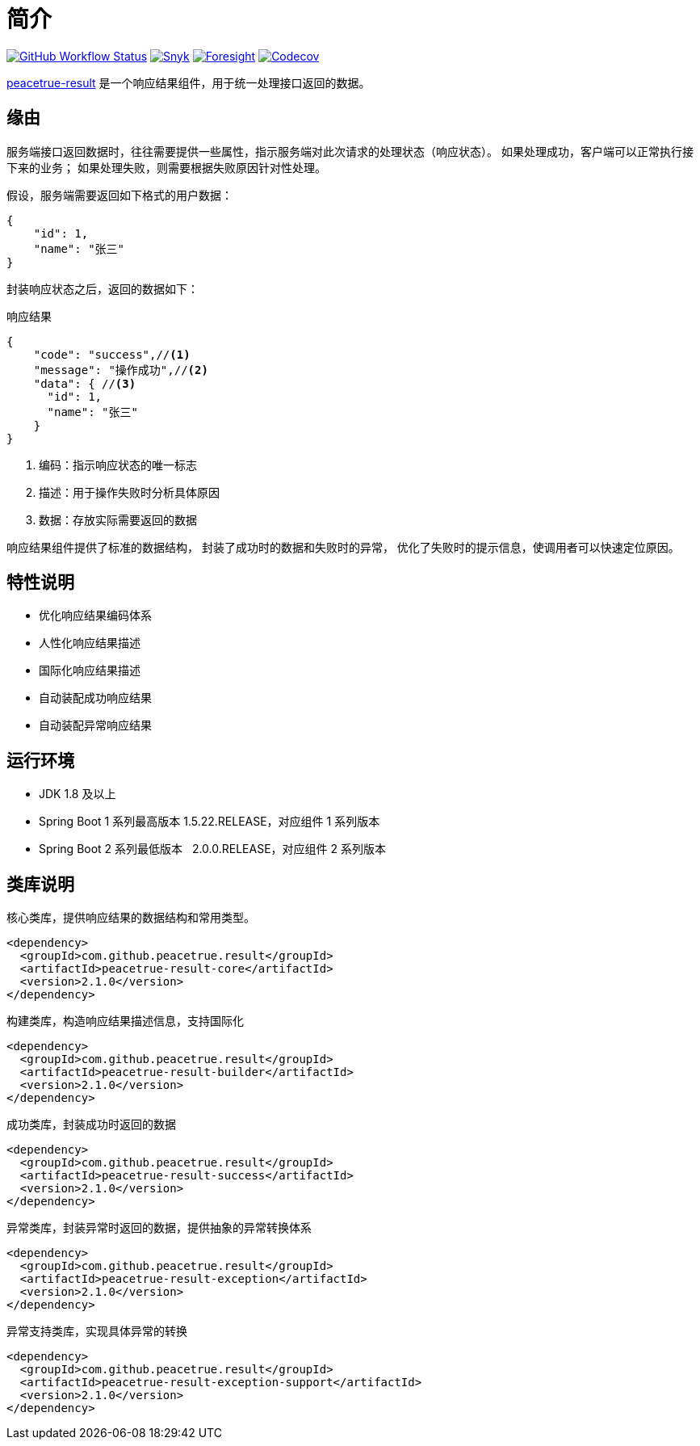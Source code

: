 = 简介
:website: https://peacetrue.github.io
:app-name: peacetrue-result
:foresight-repo-id: 876fc1b0-c84e-4df6-b970-5112bf6de4ad
:imagesdir: docs/antora/modules/ROOT/assets/images

image:https://img.shields.io/github/actions/workflow/status/peacetrue/{app-name}/main.yml?branch=master["GitHub Workflow Status",link="https://github.com/peacetrue/{app-name}/actions"]
image:https://snyk.io/test/github/peacetrue/{app-name}/badge.svg["Snyk",link="https://app.snyk.io/org/peacetrue"]
image:https://api-public.service.runforesight.com/api/v1/badge/success?repoId={foresight-repo-id}["Foresight",link="https://foresight.thundra.io/repositories/github/peacetrue/{app-name}/test-runs"]
image:https://img.shields.io/codecov/c/github/peacetrue/{app-name}/master["Codecov",link="https://app.codecov.io/gh/peacetrue/{app-name}"]

//@formatter:off
{website}/{app-name}/[{app-name}] 是一个响应结果组件，用于统一处理接口返回的数据。

== 缘由

服务端接口返回数据时，往往需要提供一些属性，指示服务端对此次请求的处理状态（响应状态）。
如果处理成功，客户端可以正常执行接下来的业务；
如果处理失败，则需要根据失败原因针对性处理。

//NOTE: HTTP 状态码也可以指示响应状态，但通常不能满足实际业务中的需求。

假设，服务端需要返回如下格式的用户数据：

[source%nowrap,json]
----
{
    "id": 1,
    "name": "张三"
}
----

封装响应状态之后，返回的数据如下：

.响应结果
[source%nowrap,json]
----
{
    "code": "success",//<1>
    "message": "操作成功",//<2>
    "data": { //<3>
      "id": 1,
      "name": "张三"
    }
}
----
<1> 编码：指示响应状态的唯一标志
<2> 描述：用于操作失败时分析具体原因
<3> 数据：存放实际需要返回的数据

响应结果组件提供了标准的数据结构，
封装了成功时的数据和失败时的异常，
优化了失败时的提示信息，使调用者可以快速定位原因。

== 特性说明

* 优化响应结果编码体系
* 人性化响应结果描述
* 国际化响应结果描述
* 自动装配成功响应结果
* 自动装配异常响应结果

== 运行环境

* JDK 1.8 及以上
* Spring Boot 1 系列最高版本 1.5.22.RELEASE，对应组件 1 系列版本
* Spring Boot 2 系列最低版本 &nbsp;&nbsp;2.0.0.RELEASE，对应组件 2 系列版本

== 类库说明

.核心类库，提供响应结果的数据结构和常用类型。
[source%nowrap,maven]
----
<dependency>
  <groupId>com.github.peacetrue.result</groupId>
  <artifactId>peacetrue-result-core</artifactId>
  <version>2.1.0</version>
</dependency>
----

.构建类库，构造响应结果描述信息，支持国际化
[source%nowrap,maven]
----
<dependency>
  <groupId>com.github.peacetrue.result</groupId>
  <artifactId>peacetrue-result-builder</artifactId>
  <version>2.1.0</version>
</dependency>
----

.成功类库，封装成功时返回的数据
[source%nowrap,maven]
----
<dependency>
  <groupId>com.github.peacetrue.result</groupId>
  <artifactId>peacetrue-result-success</artifactId>
  <version>2.1.0</version>
</dependency>
----

.异常类库，封装异常时返回的数据，提供抽象的异常转换体系
[source%nowrap,maven]
----
<dependency>
  <groupId>com.github.peacetrue.result</groupId>
  <artifactId>peacetrue-result-exception</artifactId>
  <version>2.1.0</version>
</dependency>
----

.异常支持类库，实现具体异常的转换
[source%nowrap,maven]
----
<dependency>
  <groupId>com.github.peacetrue.result</groupId>
  <artifactId>peacetrue-result-exception-support</artifactId>
  <version>2.1.0</version>
</dependency>
----
